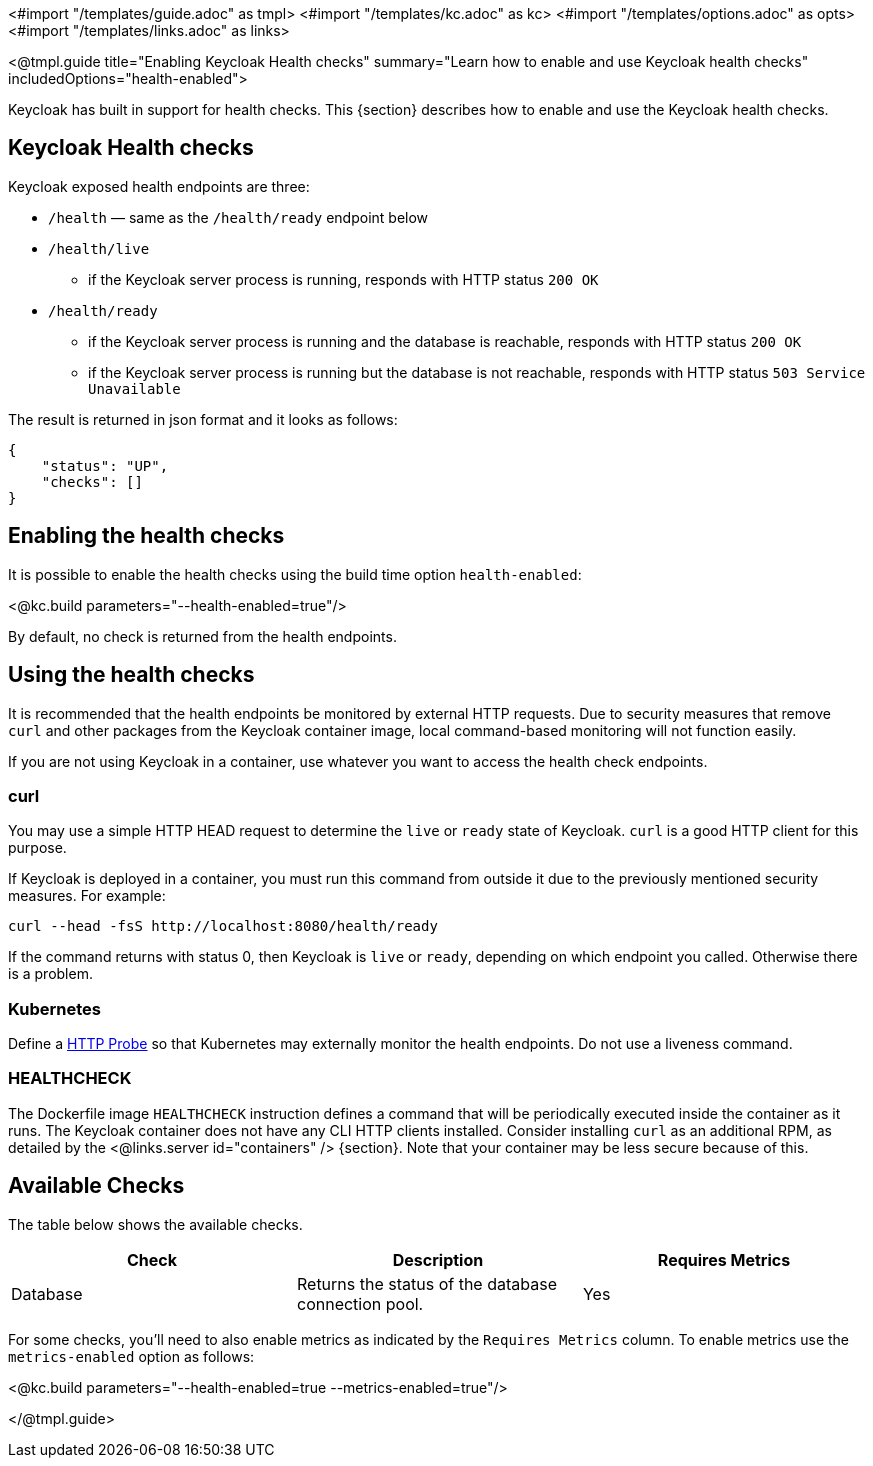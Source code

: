 <#import "/templates/guide.adoc" as tmpl>
<#import "/templates/kc.adoc" as kc>
<#import "/templates/options.adoc" as opts>
<#import "/templates/links.adoc" as links>

<@tmpl.guide
title="Enabling Keycloak Health checks"
summary="Learn how to enable and use Keycloak health checks"
includedOptions="health-enabled">

Keycloak has built in support for health checks. This {section} describes how to enable and use the Keycloak health checks.

== Keycloak Health checks

Keycloak exposed health endpoints are three:

* `/health` — same as the `/health/ready` endpoint below
* `/health/live`
** if the Keycloak server process is running, responds with HTTP status `200 OK`
* `/health/ready`
** if the Keycloak server process is running and the database is reachable, responds with HTTP status `200 OK`
** if the Keycloak server process is running but the database is not reachable, responds with HTTP status `503 Service Unavailable`

The result is returned in json format and it looks as follows:
[source, json]
----
{
    "status": "UP",
    "checks": []
}
----

== Enabling the health checks
It is possible to enable the health checks using the build time option `health-enabled`:

<@kc.build parameters="--health-enabled=true"/>

By default, no check is returned from the health endpoints.

== Using the health checks

It is recommended that the health endpoints be monitored by external HTTP requests. Due to security measures that remove `curl` and other packages from the Keycloak container image, local command-based monitoring will not function easily.

If you are not using Keycloak in a container, use whatever you want to access the health check endpoints.

=== curl

You may use a simple HTTP HEAD request to determine the `+live+` or `+ready+` state of Keycloak. `+curl+` is a good HTTP client for this purpose.

If Keycloak is deployed in a container, you must run this command from outside it due to the previously mentioned security measures. For example:

[source, bash]
----
curl --head -fsS http://localhost:8080/health/ready
----

If the command returns with status 0, then Keycloak is `+live+` or `+ready+`, depending on which endpoint you called. Otherwise there is a problem.

=== Kubernetes

Define a https://kubernetes.io/docs/tasks/configure-pod-container/configure-liveness-readiness-startup-probes/#http-probes[HTTP Probe] so that Kubernetes may externally monitor the health endpoints. Do not use a liveness command.

=== HEALTHCHECK

The Dockerfile image `+HEALTHCHECK+` instruction defines a command that will be periodically executed inside the container as it runs. The Keycloak container does not have any CLI HTTP clients installed. Consider installing `+curl+` as an additional RPM, as detailed by the <@links.server id="containers" /> {section}. Note that your container may be less secure because of this.

== Available Checks

The table below shows the available checks.

|===
|*Check* | *Description* | *Requires Metrics*

|Database
|Returns the status of the database connection pool.
|Yes

|===

For some checks, you'll need to also enable metrics as indicated by the `Requires Metrics` column. To enable metrics
use the `metrics-enabled` option as follows:

<@kc.build parameters="--health-enabled=true --metrics-enabled=true"/>

</@tmpl.guide>
